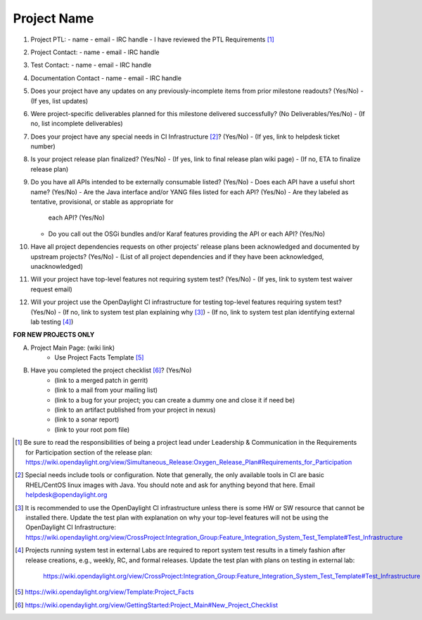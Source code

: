 ============
Project Name
============

1. Project PTL:
   - name
   - email
   - IRC handle
   - I have reviewed the PTL Requirements [1]_

2. Project Contact:
   - name
   - email
   - IRC handle

3. Test Contact:
   - name
   - email
   - IRC handle

4. Documentation Contact
   - name
   - email
   - IRC handle

5. Does your project have any updates on any previously-incomplete items from
   prior milestone readouts? (Yes/No)
   - (If yes, list updates)

6. Were project-specific deliverables planned for this milestone delivered
   successfully? (No Deliverables/Yes/No)
   - (If no, list incomplete deliverables)

7. Does your project have any special needs in CI Infrastructure [2]_? (Yes/No)
   - (If yes, link to helpdesk ticket number)

8. Is your project release plan finalized?  (Yes/No)
   - (If yes, link to final release plan wiki page)
   - (If no, ETA to finalize release plan)

9. Do you have all APIs intended to be externally consumable listed? (Yes/No)
   - Does each API have a useful short name? (Yes/No)
   - Are the Java interface and/or YANG files listed for each API? (Yes/No)
   - Are they labeled as tentative, provisional, or stable as appropriate for
     each API? (Yes/No)
   - Do you call out the OSGi bundles and/or Karaf features providing the API
     or each API? (Yes/No)

10. Have all project dependencies requests on other projects' release plans
    been acknowledged and documented by upstream projects?  (Yes/No)
    - (List of all project dependencies and if they have been acknowledged, unacknowledged)

11. Will your project have top-level features not requiring system test?
    (Yes/No)
    - (If yes, link to system test waiver request email)

12. Will your project use the OpenDaylight CI infrastructure for testing
    top-level features requiring system test? (Yes/No)
    - (If no, link to system test plan explaining why [3]_)
    - (If no, link to system test plan identifying external lab testing [4]_)

**FOR NEW PROJECTS ONLY**

A. Project Main Page: (wiki link)
    - Use Project Facts Template [5]_

B. Have you completed the project checklist [6]_? (Yes/No)
    - (link to a merged patch in gerrit)
    - (link to a mail from your mailing list)
    - (link to a bug for your project; you can create a dummy one and close it if need be)
    - (link to an artifact published from your project in nexus)
    - (link to a sonar report)
    - (link to your root pom file)

.. [1] Be sure to read the responsibilities of being a project lead under
       Leadership & Communication in the Requirements for Participation section
       of the release plan:
       https://wiki.opendaylight.org/view/Simultaneous_Release:Oxygen_Release_Plan#Requirements_for_Participation
.. [2] Special needs include tools or configuration.  Note that generally, the
       only available tools in CI are basic RHEL/CentOS linux images with Java.
       You should note and ask for anything beyond that here.  Email
       helpdesk@opendaylight.org
.. [3] It is recommended to use the OpenDaylight CI infrastructure unless there
       is some HW or SW resource that cannot be installed there.  Update the
       test plan with explanation on why your top-level features will not be
       using the OpenDaylight CI Infrastructure:
       https://wiki.opendaylight.org/view/CrossProject:Integration_Group:Feature_Integration_System_Test_Template#Test_Infrastructure
.. [4] Projects running system test in external Labs are required to report
       system test results in a timely fashion after release creations, e.g.,
       weekly, RC, and formal releases.  Update the test plan with plans on
       testing in external lab:
	     https://wiki.opendaylight.org/view/CrossProject:Integration_Group:Feature_Integration_System_Test_Template#Test_Infrastructure
.. [5] https://wiki.opendaylight.org/view/Template:Project_Facts
.. [6] https://wiki.opendaylight.org/view/GettingStarted:Project_Main#New_Project_Checklist
